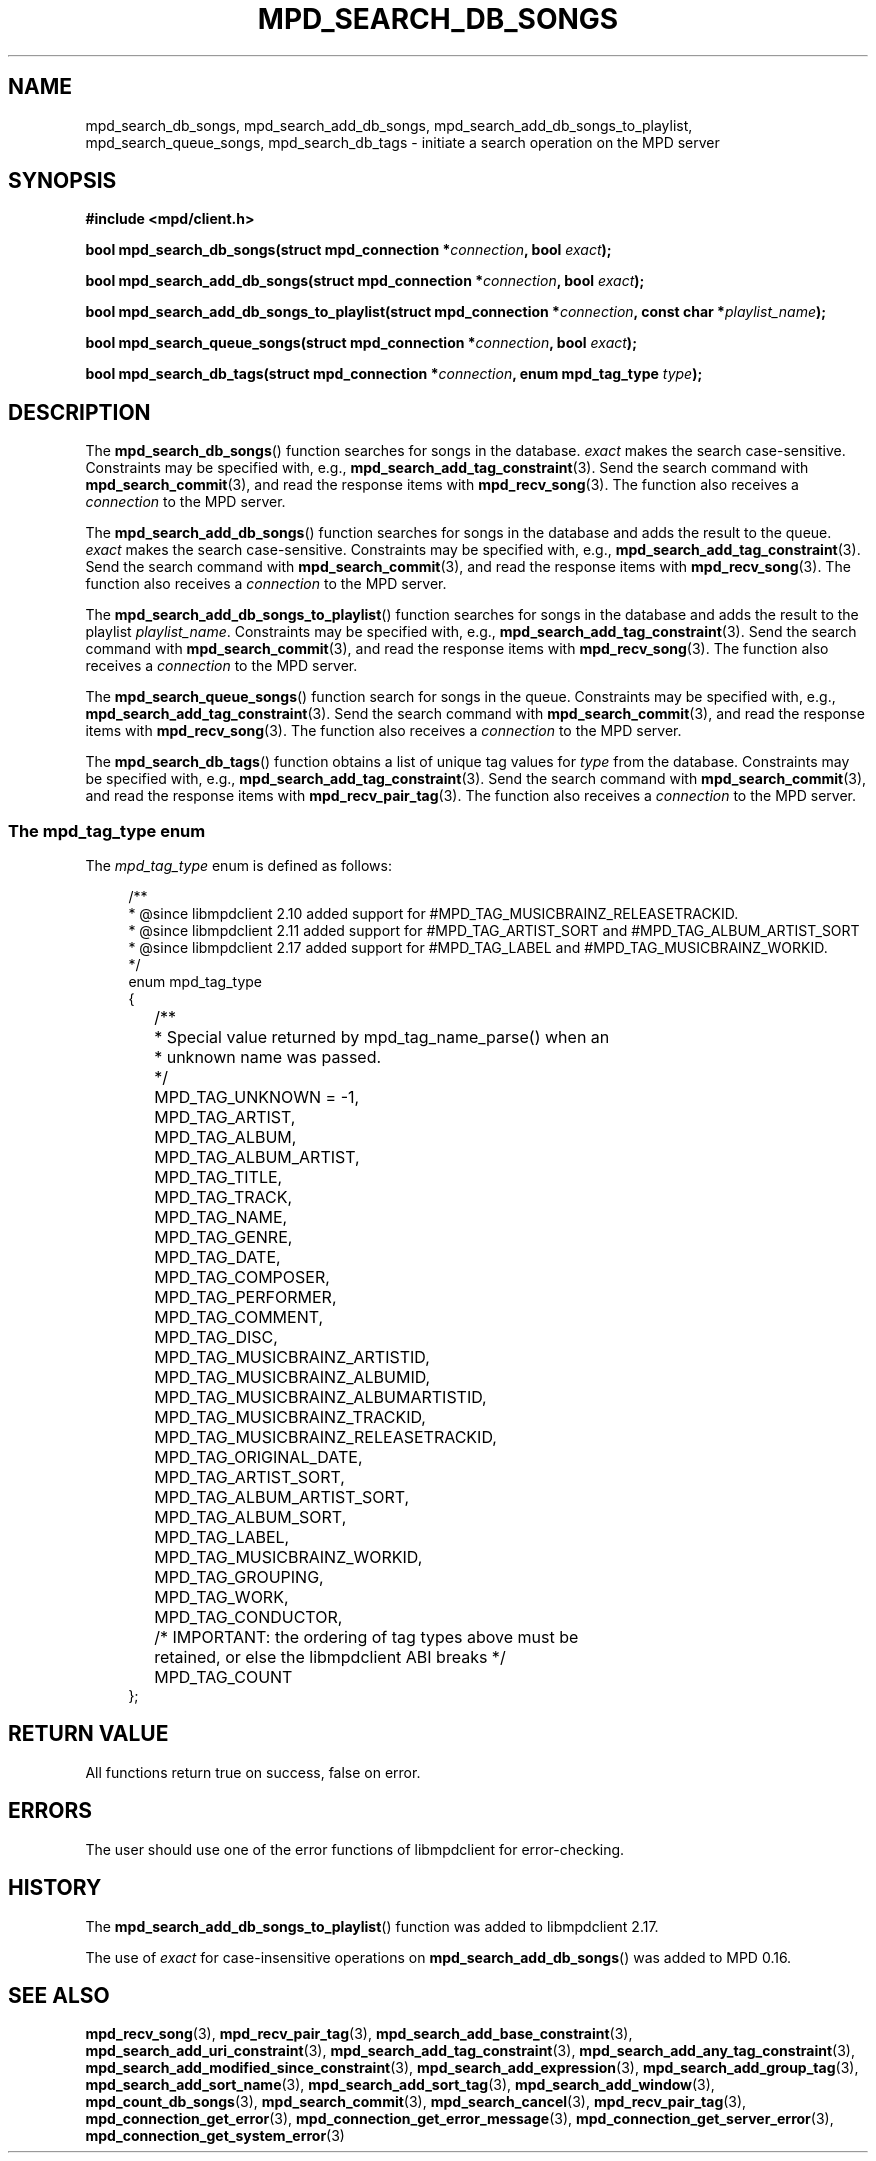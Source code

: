 .TH MPD_SEARCH_DB_SONGS 3 2019
.SH NAME
mpd_search_db_songs, mpd_search_add_db_songs,
mpd_search_add_db_songs_to_playlist, mpd_search_queue_songs, mpd_search_db_tags
\- initiate a search operation on the MPD server
.SH SYNOPSIS
.B #include <mpd/client.h>
.PP
.BI "bool mpd_search_db_songs(struct mpd_connection *" connection ","
.BI "bool " exact );
.PP
.BI "bool mpd_search_add_db_songs(struct mpd_connection *" connection ","
.BI "bool " exact );
.PP
.BI "bool mpd_search_add_db_songs_to_playlist(struct "
.BI "mpd_connection *" connection ", const char *" playlist_name );
.PP
.BI "bool mpd_search_queue_songs(struct mpd_connection *" connection ","
.BI "bool " exact );
.PP
.BI "bool mpd_search_db_tags(struct mpd_connection *" connection ","
.BI "enum mpd_tag_type " type );
.SH DESCRIPTION
The
.BR mpd_search_db_songs ()
function searches for songs in the database.
.I exact
makes the search case-sensitive. Constraints may be specified with, e.g.,
.BR mpd_search_add_tag_constraint (3).
Send the search command with
.BR mpd_search_commit (3),
and read the response items with
.BR mpd_recv_song (3).
The function also receives a
.I connection
to the MPD server.
.PP
The
.BR mpd_search_add_db_songs ()
function searches for songs in the database and adds the result to the queue.
.I exact
makes the search case-sensitive. Constraints may be specified with, e.g.,
.BR mpd_search_add_tag_constraint (3).
Send the search command with
.BR mpd_search_commit (3),
and read the response items with
.BR mpd_recv_song (3).
The function also receives a
.I connection
to the MPD server.
.PP
The
.BR mpd_search_add_db_songs_to_playlist ()
function searches for songs in the database and adds the result to the playlist
.IR playlist_name . 
Constraints may be specified with, e.g.,
.BR mpd_search_add_tag_constraint (3).
Send the search command with
.BR mpd_search_commit (3),
and read the response items with
.BR mpd_recv_song (3).
The function also receives a
.I connection
to the MPD server.
.PP
The
.BR mpd_search_queue_songs ()
function search for songs in the queue.
Constraints may be specified with, e.g.,
.BR mpd_search_add_tag_constraint (3).
Send the search command with
.BR mpd_search_commit (3),
and read the response items with
.BR mpd_recv_song (3).
The function also receives a
.I connection
to the MPD server.
.PP
The
.BR mpd_search_db_tags ()
function obtains a list of unique tag values for
.I type
from the database. Constraints may be specified with, e.g.,
.BR mpd_search_add_tag_constraint (3).
Send the search command with
.BR mpd_search_commit (3),
and read the response items with
.BR mpd_recv_pair_tag (3).
The function also receives a
.I connection
to the MPD server.
.SS The mpd_tag_type enum
The
.I mpd_tag_type
enum is defined as follows:
.PP
.in +4n
.EX
/**
 * @since libmpdclient 2.10 added support for #MPD_TAG_MUSICBRAINZ_RELEASETRACKID.
 * @since libmpdclient 2.11 added support for #MPD_TAG_ARTIST_SORT and #MPD_TAG_ALBUM_ARTIST_SORT
 * @since libmpdclient 2.17 added support for #MPD_TAG_LABEL and #MPD_TAG_MUSICBRAINZ_WORKID.
 */
enum mpd_tag_type
{
	/**
	 * Special value returned by mpd_tag_name_parse() when an
	 * unknown name was passed.
	 */
	MPD_TAG_UNKNOWN = -1,

	MPD_TAG_ARTIST,
	MPD_TAG_ALBUM,
	MPD_TAG_ALBUM_ARTIST,
	MPD_TAG_TITLE,
	MPD_TAG_TRACK,
	MPD_TAG_NAME,
	MPD_TAG_GENRE,
	MPD_TAG_DATE,
	MPD_TAG_COMPOSER,
	MPD_TAG_PERFORMER,
	MPD_TAG_COMMENT,
	MPD_TAG_DISC,

	MPD_TAG_MUSICBRAINZ_ARTISTID,
	MPD_TAG_MUSICBRAINZ_ALBUMID,
	MPD_TAG_MUSICBRAINZ_ALBUMARTISTID,
	MPD_TAG_MUSICBRAINZ_TRACKID,
	MPD_TAG_MUSICBRAINZ_RELEASETRACKID,

	MPD_TAG_ORIGINAL_DATE,

	MPD_TAG_ARTIST_SORT,
	MPD_TAG_ALBUM_ARTIST_SORT,

	MPD_TAG_ALBUM_SORT,
	MPD_TAG_LABEL,
	MPD_TAG_MUSICBRAINZ_WORKID,

	MPD_TAG_GROUPING,
	MPD_TAG_WORK,
	MPD_TAG_CONDUCTOR,

	/* IMPORTANT: the ordering of tag types above must be
	   retained, or else the libmpdclient ABI breaks */

	MPD_TAG_COUNT
};
.EE
.in

.SH RETURN VALUE
All functions return true on success, false on error.
.SH ERRORS
The user should use one of the error functions of libmpdclient for
error-checking.
.SH HISTORY
The
.BR mpd_search_add_db_songs_to_playlist ()
function was added to libmpdclient 2.17.
.PP
The use of
.I exact
for case-insensitive operations on
.BR mpd_search_add_db_songs ()
was added to MPD 0.16.
.SH SEE ALSO
.BR mpd_recv_song (3),
.BR mpd_recv_pair_tag (3),
.BR mpd_search_add_base_constraint (3),
.BR mpd_search_add_uri_constraint (3),
.BR mpd_search_add_tag_constraint (3),
.BR mpd_search_add_any_tag_constraint (3),
.BR mpd_search_add_modified_since_constraint (3),
.BR mpd_search_add_expression (3),
.BR mpd_search_add_group_tag (3),
.BR mpd_search_add_sort_name (3),
.BR mpd_search_add_sort_tag (3),
.BR mpd_search_add_window (3),
.BR mpd_count_db_songs (3),
.BR mpd_search_commit (3),
.BR mpd_search_cancel (3),
.BR mpd_recv_pair_tag (3),
.BR mpd_connection_get_error (3),
.BR mpd_connection_get_error_message (3),
.BR mpd_connection_get_server_error (3),
.BR mpd_connection_get_system_error (3)
